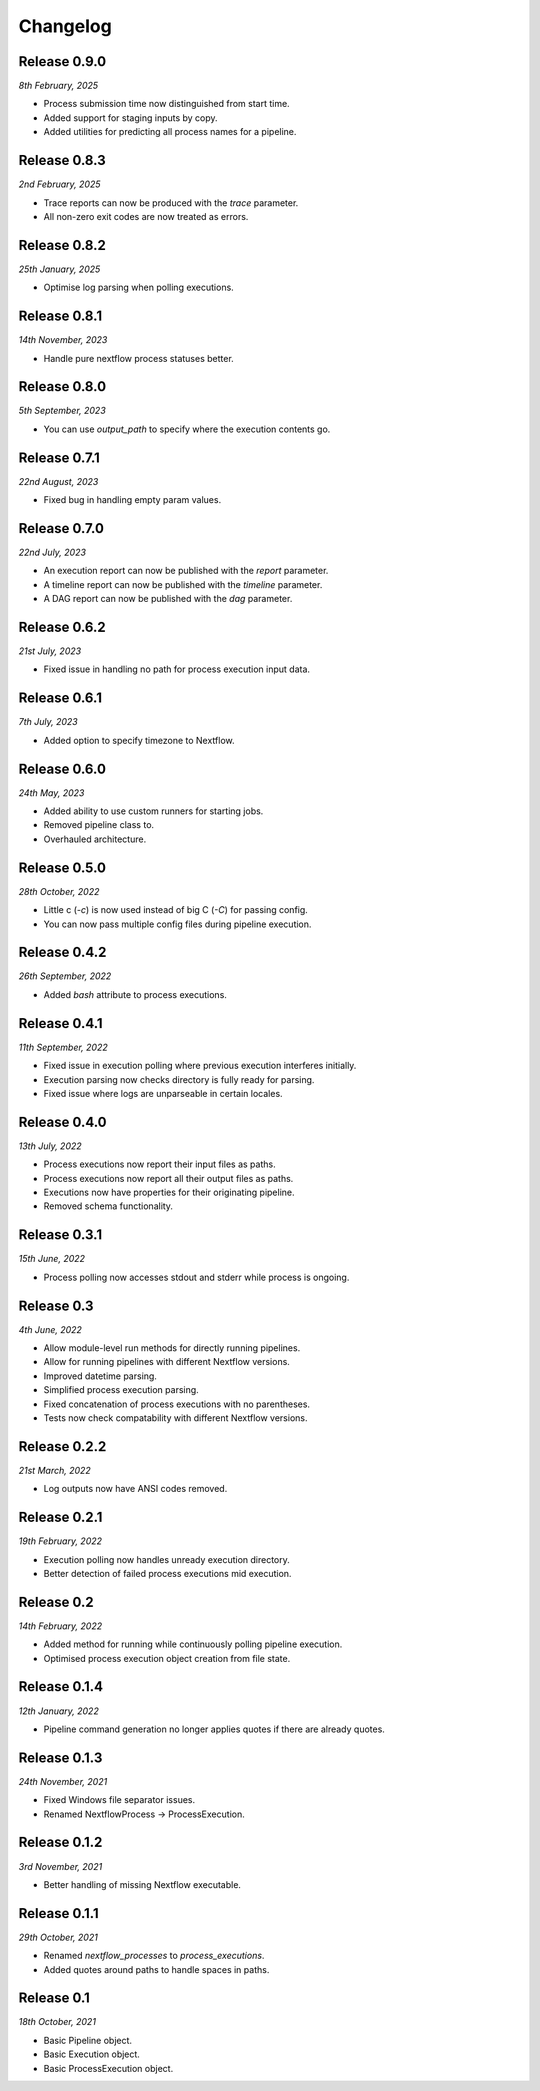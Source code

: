 Changelog
---------

Release 0.9.0
~~~~~~~~~~~~~

`8th February, 2025`

* Process submission time now distinguished from start time.
* Added support for staging inputs by copy.
* Added utilities for predicting all process names for a pipeline.


Release 0.8.3
~~~~~~~~~~~~~

`2nd February, 2025`

* Trace reports can now be produced with the `trace` parameter.
* All non-zero exit codes are now treated as errors.


Release 0.8.2
~~~~~~~~~~~~~

`25th January, 2025`

* Optimise log parsing when polling executions.

Release 0.8.1
~~~~~~~~~~~~~

`14th November, 2023`

* Handle pure nextflow process statuses better.


Release 0.8.0
~~~~~~~~~~~~~

`5th September, 2023`

* You can use `output_path` to specify where the execution contents go.


Release 0.7.1
~~~~~~~~~~~~~

`22nd August, 2023`

* Fixed bug in handling empty param values.


Release 0.7.0
~~~~~~~~~~~~~

`22nd July, 2023`

* An execution report can now be published with the `report` parameter.
* A timeline report can now be published with the `timeline` parameter.
* A DAG report can now be published with the `dag` parameter.



Release 0.6.2
~~~~~~~~~~~~~

`21st July, 2023`

* Fixed issue in handling no path for process execution input data.


Release 0.6.1
~~~~~~~~~~~~~

`7th July, 2023`

* Added option to specify timezone to Nextflow.


Release 0.6.0
~~~~~~~~~~~~~

`24th May, 2023`

* Added ability to use custom runners for starting jobs.
* Removed pipeline class to.
* Overhauled architecture.


Release 0.5.0
~~~~~~~~~~~~~

`28th October, 2022`

* Little c (`-c`) is now used instead of big C (`-C`) for passing config.
* You can now pass multiple config files during pipeline execution.


Release 0.4.2
~~~~~~~~~~~~~

`26th September, 2022`

* Added `bash` attribute to process executions.


Release 0.4.1
~~~~~~~~~~~~~

`11th September, 2022`

* Fixed issue in execution polling where previous execution interferes initially.
* Execution parsing now checks directory is fully ready for parsing.
* Fixed issue where logs are unparseable in certain locales.


Release 0.4.0
~~~~~~~~~~~~~

`13th July, 2022`

* Process executions now report their input files as paths.
* Process executions now report all their output files as paths.
* Executions now have properties for their originating pipeline.
* Removed schema functionality.


Release 0.3.1
~~~~~~~~~~~~~

`15th June, 2022`

* Process polling now accesses stdout and stderr while process is ongoing.


Release 0.3
~~~~~~~~~~~

`4th June, 2022`

* Allow module-level run methods for directly running pipelines.
* Allow for running pipelines with different Nextflow versions.
* Improved datetime parsing.
* Simplified process execution parsing.
* Fixed concatenation of process executions with no parentheses.
* Tests now check compatability with different Nextflow versions.

Release 0.2.2
~~~~~~~~~~~~~

`21st March, 2022`

* Log outputs now have ANSI codes removed.

Release 0.2.1
~~~~~~~~~~~~~

`19th February, 2022`

* Execution polling now handles unready execution directory.
* Better detection of failed process executions mid execution.


Release 0.2
~~~~~~~~~~~

`14th February, 2022`

* Added method for running while continuously polling pipeline execution.
* Optimised process execution object creation from file state.

Release 0.1.4
~~~~~~~~~~~~~

`12th January, 2022`

* Pipeline command generation no longer applies quotes if there are already quotes.


Release 0.1.3
~~~~~~~~~~~~~

`24th November, 2021`

* Fixed Windows file separator issues.
* Renamed NextflowProcess -> ProcessExecution.

Release 0.1.2
~~~~~~~~~~~~~

`3rd November, 2021`

* Better handling of missing Nextflow executable.

Release 0.1.1
~~~~~~~~~~~~~

`29th October, 2021`

* Renamed `nextflow_processes` to `process_executions`.
* Added quotes around paths to handle spaces in paths.

Release 0.1
~~~~~~~~~~~~~

`18th October, 2021`

* Basic Pipeline object.
* Basic Execution object.
* Basic ProcessExecution object.